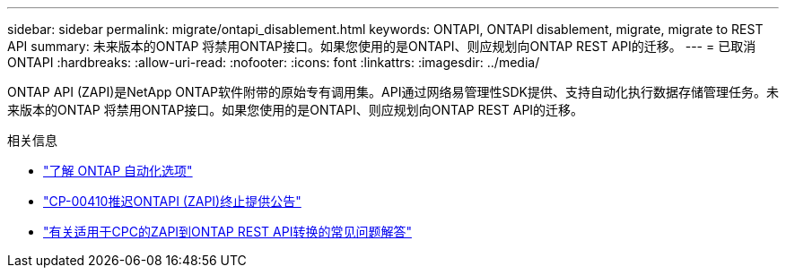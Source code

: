 ---
sidebar: sidebar 
permalink: migrate/ontapi_disablement.html 
keywords: ONTAPI, ONTAPI disablement, migrate, migrate to REST API 
summary: 未来版本的ONTAP 将禁用ONTAP接口。如果您使用的是ONTAPI、则应规划向ONTAP REST API的迁移。 
---
= 已取消ONTAPI
:hardbreaks:
:allow-uri-read: 
:nofooter: 
:icons: font
:linkattrs: 
:imagesdir: ../media/


[role="lead"]
ONTAP API (ZAPI)是NetApp ONTAP软件附带的原始专有调用集。API通过网络易管理性SDK提供、支持自动化执行数据存储管理任务。未来版本的ONTAP 将禁用ONTAP接口。如果您使用的是ONTAPI、则应规划向ONTAP REST API的迁移。

.相关信息
* link:../get-started/ontap_automation_options.html["了解 ONTAP 自动化选项"]
* https://mysupport.netapp.com/info/communications/ECMLP2880232.html["CP-00410推迟ONTAPI (ZAPI)终止提供公告"^]
* https://kb.netapp.com/onprem/ontap/dm/REST_API/FAQs_on_ZAPI_to_ONTAP_REST_API_transformation_for_CPC_(Customer_Product_Communiques)_notification["有关适用于CPC的ZAPI到ONTAP REST API转换的常见问题解答"^]

